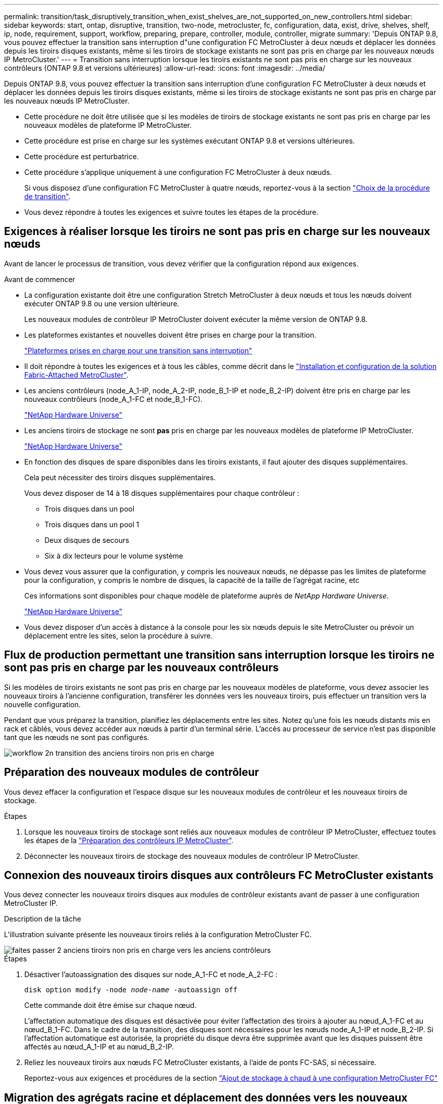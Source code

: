---
permalink: transition/task_disruptively_transition_when_exist_shelves_are_not_supported_on_new_controllers.html 
sidebar: sidebar 
keywords: start, ontap, disruptive, transition, two-node, metrocluster, fc, configuration, data, exist, drive, shelves, shelf, ip, node, requirement, support, workflow, preparing, prepare, controller, module, controller, migrate 
summary: 'Depuis ONTAP 9.8, vous pouvez effectuer la transition sans interruption d"une configuration FC MetroCluster à deux nœuds et déplacer les données depuis les tiroirs disques existants, même si les tiroirs de stockage existants ne sont pas pris en charge par les nouveaux nœuds IP MetroCluster.' 
---
= Transition sans interruption lorsque les tiroirs existants ne sont pas pris en charge sur les nouveaux contrôleurs (ONTAP 9.8 et versions ultérieures)
:allow-uri-read: 
:icons: font
:imagesdir: ../media/


[role="lead"]
Depuis ONTAP 9.8, vous pouvez effectuer la transition sans interruption d'une configuration FC MetroCluster à deux nœuds et déplacer les données depuis les tiroirs disques existants, même si les tiroirs de stockage existants ne sont pas pris en charge par les nouveaux nœuds IP MetroCluster.

* Cette procédure ne doit être utilisée que si les modèles de tiroirs de stockage existants ne sont pas pris en charge par les nouveaux modèles de plateforme IP MetroCluster.
* Cette procédure est prise en charge sur les systèmes exécutant ONTAP 9.8 et versions ultérieures.
* Cette procédure est perturbatrice.
* Cette procédure s'applique uniquement à une configuration FC MetroCluster à deux nœuds.
+
Si vous disposez d'une configuration FC MetroCluster à quatre nœuds, reportez-vous à la section link:concept_choosing_your_transition_procedure_mcc_transition.html["Choix de la procédure de transition"].

* Vous devez répondre à toutes les exigences et suivre toutes les étapes de la procédure.




== Exigences à réaliser lorsque les tiroirs ne sont pas pris en charge sur les nouveaux nœuds

Avant de lancer le processus de transition, vous devez vérifier que la configuration répond aux exigences.

.Avant de commencer
* La configuration existante doit être une configuration Stretch MetroCluster à deux nœuds et tous les nœuds doivent exécuter ONTAP 9.8 ou une version ultérieure.
+
Les nouveaux modules de contrôleur IP MetroCluster doivent exécuter la même version de ONTAP 9.8.

* Les plateformes existantes et nouvelles doivent être prises en charge pour la transition.
+
link:concept_supported_platforms_for_transition.html["Plateformes prises en charge pour une transition sans interruption"]

* Il doit répondre à toutes les exigences et à tous les câbles, comme décrit dans le link:../install-fc/index.html["Installation et configuration de la solution Fabric-Attached MetroCluster"].
* Les anciens contrôleurs (node_A_1-IP, node_A_2-IP, node_B_1-IP et node_B_2-IP) doivent être pris en charge par les nouveaux contrôleurs (node_A_1-FC et node_B_1-FC).
+
https://hwu.netapp.com["NetApp Hardware Universe"^]

* Les anciens tiroirs de stockage ne sont *pas* pris en charge par les nouveaux modèles de plateforme IP MetroCluster.
+
https://hwu.netapp.com["NetApp Hardware Universe"^]

* En fonction des disques de spare disponibles dans les tiroirs existants, il faut ajouter des disques supplémentaires.
+
Cela peut nécessiter des tiroirs disques supplémentaires.

+
Vous devez disposer de 14 à 18 disques supplémentaires pour chaque contrôleur :

+
** Trois disques dans un pool
** Trois disques dans un pool 1
** Deux disques de secours
** Six à dix lecteurs pour le volume système


* Vous devez vous assurer que la configuration, y compris les nouveaux nœuds, ne dépasse pas les limites de plateforme pour la configuration, y compris le nombre de disques, la capacité de la taille de l'agrégat racine, etc
+
Ces informations sont disponibles pour chaque modèle de plateforme auprès de _NetApp Hardware Universe_.

+
https://hwu.netapp.com["NetApp Hardware Universe"]

* Vous devez disposer d'un accès à distance à la console pour les six nœuds depuis le site MetroCluster ou prévoir un déplacement entre les sites, selon la procédure à suivre.




== Flux de production permettant une transition sans interruption lorsque les tiroirs ne sont pas pris en charge par les nouveaux contrôleurs

Si les modèles de tiroirs existants ne sont pas pris en charge par les nouveaux modèles de plateforme, vous devez associer les nouveaux tiroirs à l'ancienne configuration, transférer les données vers les nouveaux tiroirs, puis effectuer un transition vers la nouvelle configuration.

Pendant que vous préparez la transition, planifiez les déplacements entre les sites. Notez qu'une fois les nœuds distants mis en rack et câblés, vous devez accéder aux nœuds à partir d'un terminal série. L'accès au processeur de service n'est pas disponible tant que les nœuds ne sont pas configurés.

image::../media/workflow_2n_transition_old_shelves_not_supported.png[workflow 2n transition des anciens tiroirs non pris en charge]



== Préparation des nouveaux modules de contrôleur

Vous devez effacer la configuration et l'espace disque sur les nouveaux modules de contrôleur et les nouveaux tiroirs de stockage.

.Étapes
. Lorsque les nouveaux tiroirs de stockage sont reliés aux nouveaux modules de contrôleur IP MetroCluster, effectuez toutes les étapes de la link:../transition/concept_requirements_for_fc_to_ip_transition_2n_mcc_transition.html#preparing-the-metrocluster-ip-controllers["Préparation des contrôleurs IP MetroCluster"].
. Déconnecter les nouveaux tiroirs de stockage des nouveaux modules de contrôleur IP MetroCluster.




== Connexion des nouveaux tiroirs disques aux contrôleurs FC MetroCluster existants

Vous devez connecter les nouveaux tiroirs disques aux modules de contrôleur existants avant de passer à une configuration MetroCluster IP.

.Description de la tâche
L'illustration suivante présente les nouveaux tiroirs reliés à la configuration MetroCluster FC.

image::../media/transition_2n_unsupported_old_new_shelves_to_old_controllers.png[faites passer 2 anciens tiroirs non pris en charge vers les anciens contrôleurs]

.Étapes
. Désactiver l'autoassignation des disques sur node_A_1-FC et node_A_2-FC :
+
`disk option modify -node _node-name_ -autoassign off`

+
Cette commande doit être émise sur chaque nœud.

+
L'affectation automatique des disques est désactivée pour éviter l'affectation des tiroirs à ajouter au nœud_A_1-FC et au nœud_B_1-FC. Dans le cadre de la transition, des disques sont nécessaires pour les nœuds node_A_1-IP et node_B_2-IP. Si l'affectation automatique est autorisée, la propriété du disque devra être supprimée avant que les disques puissent être affectés au nœud_A_1-IP et au nœud_B_2-IP.

. Reliez les nouveaux tiroirs aux nœuds FC MetroCluster existants, à l'aide de ponts FC-SAS, si nécessaire.
+
Reportez-vous aux exigences et procédures de la section link:../maintain/task_hot_add_a_sas_disk_shelf_in_a_direct_attached_mcc_configuration_us_sas_optical_cables.html["Ajout de stockage à chaud à une configuration MetroCluster FC"]





== Migration des agrégats racine et déplacement des données vers les nouveaux tiroirs disques

Vous devez déplacer les agrégats racine des anciens tiroirs disques vers les nouveaux tiroirs disques qui seront utilisés par les nœuds IP MetroCluster.

.Description de la tâche
Cette tâche a été effectuée avant la transition sur les nœuds existants (node_A_1-FC et node_B_1-FC).

.Étapes
. Effectuer un basculement négocié à partir du nœud de contrôleur B_1-FC :
+
`metrocluster switchover`

. Effectuer la correction des agrégats et corriger les étapes racine de la récupération à partir du nœud_B_1-FC :
+
`metrocluster heal -phase aggregates`

+
`metrocluster heal -phase root-aggregates`

. Nœud de contrôleur de démarrage_A_1-FC :
+
`boot_ontap`

. Assigner les disques non possédés des nouveaux tiroirs aux pools appropriés pour le nœud de contrôleur A_1-FC :
+
.. Identifier les disques sur les tiroirs :
+
`disk show -shelf pool_0_shelf -fields container-type,diskpathnames`

+
`disk show -shelf pool_1_shelf -fields container-type,diskpathnames`

.. Saisissez le mode local pour exécuter les commandes sur le nœud local :
+
`run local`

.. Assigner les disques :
+
`disk assign disk1disk2disk3disk… -p 0`

+
`disk assign disk4disk5disk6disk… -p 1`

.. Quitter le mode local :
+
`exit`



. Créer un nouvel agrégat mis en miroir afin de devenir le nouvel agrégat racine pour le nœud de contrôleur node_A_1-FC :
+
.. Définissez le mode de privilège sur Avancé :
+
`set priv advanced`

.. Créer l'agrégat :
+
`aggregate create -aggregate new_aggr -disklist disk1, disk2, disk3,… -mirror-disklist disk4disk5, disk6,… -raidtypesame-as-existing-root -force-small-aggregate true aggr show -aggregate new_aggr -fields percent-snapshot-space`

+
Si la valeur pourcentage-snapshot-space est inférieure à 5 %, vous devez l'augmenter à une valeur supérieure à 5 % :

+
`aggr modify new_aggr -percent-snapshot-space 5`

.. Redéfinissez le mode de privilège sur admin :
+
`set priv admin`



. Vérifier que le nouvel agrégat est correctement créé :
+
`node run -node local sysconfig -r`

. Créez des sauvegardes de configuration au niveau du nœud et du cluster :
+

NOTE: Lorsque les sauvegardes sont créées lors du basculement, le cluster connaît l'état de commutation lors de la restauration. Vous devez vous assurer que la sauvegarde et le téléchargement de la configuration système réussissent comme sans cette sauvegarde il est *pas* possible de réformer la configuration MetroCluster entre les clusters.

+
.. Créez la sauvegarde du cluster :
+
`system configuration backup create -node local -backup-type cluster -backup-name _cluster-backup-name_`

.. Vérifiez la création d'une sauvegarde de cluster
+
`job show -id job-idstatus`

.. Créez la sauvegarde de nœud :
+
`system configuration backup create -node local -backup-type node -backup-name _node-backup-name_`

.. Vérifier les sauvegardes de cluster et de nœud :
+
`system configuration backup show`

+
Vous pouvez répéter la commande jusqu'à ce que les deux sauvegardes soient affichées dans le résultat.



. Effectuer des copies des sauvegardes.
+
Les sauvegardes doivent être stockées à un emplacement distinct car elles seront perdues localement lors du démarrage du nouveau volume racine.

+
Vous pouvez télécharger les sauvegardes sur un serveur FTP ou HTTP ou copier les sauvegardes à l'aide de `scp` commandes.

+
[cols="1,3"]
|===


| Processus | Étapes 


 a| 
*Téléchargez la sauvegarde sur le serveur FTP ou HTTP*
 a| 
.. Téléchargez la sauvegarde du cluster :
+
`system configuration backup upload -node local -backup _cluster-backup-name_ -destination URL`

.. Téléchargez la sauvegarde de nœud :
+
`system configuration backup upload -node local -backup _node-backup-name_ -destination URL`





 a| 
*Copier les sauvegardes sur un serveur distant à l'aide de la copie sécurisée*
 a| 
À partir du serveur distant, utilisez les commandes scp suivantes :

.. Copiez la sauvegarde cluster :
+
`scp diagnode-mgmt-FC:/mroot/etc/backups/config/cluster-backup-name.7z .`

.. Copiez le nœud de sauvegarde :
+
`scp diag@node-mgmt-FC:/mroot/etc/backups/config/node-backup-name.7z .`



|===
. Arrêt du nœud_A_1-FC :
+
`halt -node local -ignore-quorum-warnings true`

. Nœud de démarrage_A_1-FC en mode maintenance :
+
`boot_ontap maint`

. Depuis le mode Maintenance, apportez les modifications requises pour définir l'agrégat en tant que root :
+
.. Définir la politique de haute disponibilité sur le daf :
+
`aggr options new_aggr ha_policy cfo`

+
Répondez « Oui » lorsque vous êtes invité à continuer.

+
[listing]
----
Are you sure you want to proceed (y/n)?
----
.. Définir le nouvel agrégat en tant que root:
+
`aggr options new_aggr root`

.. Arrêt de l'invite DU CHARGEUR :
+
`halt`



. Démarrez le contrôleur et sauvegardez la configuration du système.
+
Le nœud démarre en mode de récupération lorsque le nouveau volume racine est détecté

+
.. Démarrez le contrôleur :
+
`boot_ontap`

.. Connectez-vous et sauvegardez la configuration.
+
Lorsque vous vous connectez, l'avertissement suivant s'affiche :

+
[listing]
----
Warning: The correct cluster system configuration backup must be restored. If a backup
from another cluster or another system state is used then the root volume will need to be
recreated and NGS engaged for recovery assistance.
----
.. Entrer en mode de privilège avancé :
+
`set -privilege advanced`

.. Sauvegarder la configuration cluster sur un serveur :
+
`system configuration backup download -node local -source URL of server/cluster-backup-name.7z`

.. Sauvegarder la configuration de nœud sur un serveur :
+
`system configuration backup download -node local -source URL of server/node-backup-name.7z`

.. Revenir en mode admin:
+
`set -privilege admin`



. Vérifier l'état de santé du cluster :
+
.. Exécutez la commande suivante :
+
`cluster show`

.. Définissez le mode de privilège sur Avancé :
+
`set -privilege advanced`

.. Vérifiez les détails de la configuration du cluster :
+
`cluster ring show`

.. Retour au niveau de privilège admin :
+
`set -privilege admin`



. Vérifier le mode opérationnel de la configuration MetroCluster et effectuer un contrôle MetroCluster.
+
.. Vérifier la configuration MetroCluster et que le mode opérationnel est normal :
+
`metrocluster show`

.. Vérifiez que tous les nœuds attendus s'affichent :
+
`metrocluster node show`

.. Exécutez la commande suivante :
+
`metrocluster check run`

.. Afficher les résultats de la vérification MetroCluster :
+
`metrocluster check show`



. Rétablissement depuis le nœud de contrôleur_B_1-FC :
+
`metrocluster switchback`

. Vérifier le fonctionnement de la configuration MetroCluster :
+
.. Vérifier la configuration MetroCluster et que le mode opérationnel est normal :
+
`metrocluster show`

.. Effectuer une vérification MetroCluster :
+
`metrocluster check run`

.. Afficher les résultats de la vérification MetroCluster :
+
`metrocluster check show`



. Ajoutez le nouveau volume racine à la base de données d'emplacement du volume.
+
.. Définissez le mode de privilège sur Avancé :
+
`set -privilege advanced`

.. Ajouter le volume au nœud :
+
`volume add-other-volumes –node node_A_1-FC`

.. Retour au niveau de privilège admin :
+
`set -privilege admin`



. Vérifier que le volume est maintenant visible et a mroot.
+
.. Afficher les agrégats :
+
`storage aggregate show`

.. Vérifiez que le volume racine a mroot :
+
`storage aggregate show -fields has-mroot`

.. Afficher les volumes :
+
`volume show`



. Créez un nouveau certificat de sécurité pour réactiver l'accès à System Manager :
+
`security certificate create -common-name _name_ -type server -size 2048`

. Répétez les étapes précédentes pour migrer les agrégats sur les tiroirs appartenant au nœud_A_1-FC.
. Procédez à un nettoyage.
+
Vous devez effectuer les étapes suivantes sur les nœuds_A_1-FC et node_B_1-FC pour supprimer l'ancien volume racine et l'agrégat racine.

+
.. Supprimez l'ancien volume racine :
+
`run local`

+
`vol offline old_vol0`

+
`vol destroy old_vol0`

+
`exit`

+
`volume remove-other-volume -vserver node_name -volume old_vol0`

.. Supprimer l'agrégat racine d'origine :
+
`aggr offline -aggregate old_aggr0_site`

+
`aggr delete -aggregate old_aggr0_site`



. Migrez les volumes de données vers des agrégats de nouveaux contrôleurs, un volume à la fois.
+
Reportez-vous à la section http://docs.netapp.com/platstor/topic/com.netapp.doc.hw-upgrade-controller/GUID-AFE432F6-60AD-4A79-86C0-C7D12957FA63.html["Création d'un agrégat et déplacement des volumes vers les nouveaux nœuds"^]

. Retirez les anciens tiroirs en effectuant toutes les étapes de la section link:task_disruptively_transition_while_move_volumes_from_old_shelves_to_new_shelves.html["Retrait des tiroirs déplacés du nœud_A_1-FC et du nœud_A_2-FC"].




== Transition de la configuration

Vous devez suivre la procédure de transition détaillée.

.Description de la tâche
Les étapes suivantes vous sont destinées à d'autres sujets. Vous devez effectuer les étapes de chaque rubrique dans l'ordre indiqué.

.Étapes
. Mappage des ports de plan.
+
Effectuez toutes les étapes de la section link:../transition/concept_requirements_for_fc_to_ip_transition_2n_mcc_transition.html#mapping-ports-from-the-metrocluster-fc-nodes-to-the-metrocluster-ip-nodes["Mappage des ports des nœuds FC MetroCluster sur les nœuds IP MetroCluster"].

. Préparez les contrôleurs IP MetroCluster.
+
Effectuez toutes les étapes de la section link:../transition/concept_requirements_for_fc_to_ip_transition_2n_mcc_transition.html#preparing-the-metrocluster-ip-controllers["Préparation des contrôleurs IP MetroCluster"].

. Vérifier l'état de santé de la configuration MetroCluster.
+
Effectuez toutes les étapes de la section link:../transition/concept_requirements_for_fc_to_ip_transition_2n_mcc_transition.html#verifying-the-health-of-the-metrocluster-fc-configuration["Vérification de l'état de santé de la configuration MetroCluster FC"].

. Préparez et supprimez les nœuds MetroCluster FC existants.
+
Effectuez toutes les étapes de la section link:../transition/task_transition_the_mcc_fc_nodes_2n_mcc_transition_supertask.html["Transition des nœuds FC MetroCluster"].

. Ajoutez les nouveaux nœuds IP MetroCluster.
+
Effectuez toutes les étapes de la section link:task_connect_the_mcc_ip_controller_modules_2n_mcc_transition_supertask.html["Connexion des modules de contrôleur IP MetroCluster"].

. Terminez la transition et la configuration initiale des nouveaux nœuds IP MetroCluster.
+
Effectuez toutes les étapes de la section link:task_configure_the_new_nodes_and_complete_transition.html["Configuration des nouveaux nœuds et fin de la transition"].


